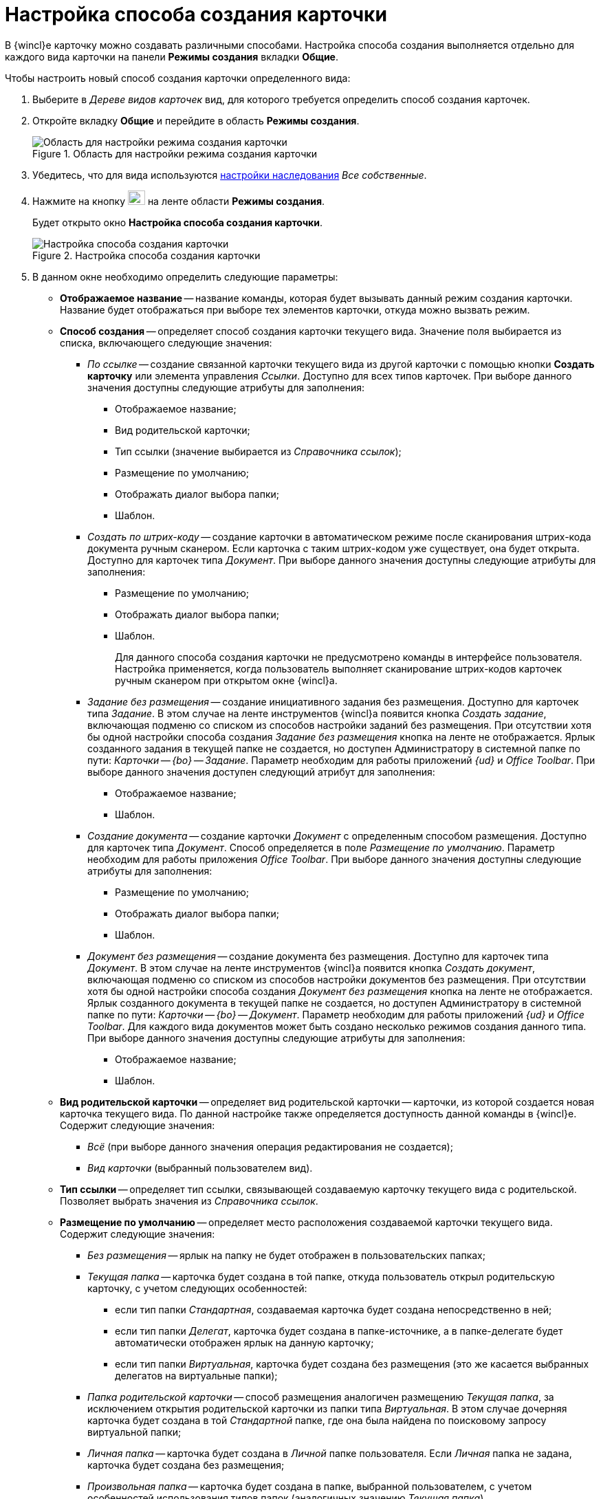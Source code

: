 = Настройка способа создания карточки

В {wincl}е карточку можно создавать различными способами. Настройка способа создания выполняется отдельно для каждого вида карточки на панели *Режимы создания* вкладки *Общие*.

.Чтобы настроить новый способ создания карточки определенного вида:
. Выберите в _Дереве видов карточек_ вид, для которого требуется определить способ создания карточек.
. Откройте вкладку *Общие* и перейдите в область *Режимы создания*.
+
.Область для настройки режима создания карточки
image::cSub_Area_CreateModes_1.png[Область для настройки режима создания карточки]
+
. Убедитесь, что для вида используются xref:cSub_Common_Inheritance.adoc[настройки наследования] _Все собственные_.
. Нажмите на кнопку image:buttons/cSub_Add.png[image,width=25,height=21] на ленте области *Режимы создания*.
+
Будет открыто окно *Настройка способа создания карточки*.
+
.Настройка способа создания карточки
image::cSub_Set_CardCreateMode.png[Настройка способа создания карточки]
+
. В данном окне необходимо определить следующие параметры:
+
* *Отображаемое название* -- название команды, которая будет вызывать данный режим создания карточки. Название будет отображаться при выборе тех элементов карточки, откуда можно вызвать режим.
* *Способ создания* -- определяет способ создания карточки текущего вида. Значение поля выбирается из списка, включающего следующие значения:
+
** _По ссылке_ -- создание связанной карточки текущего вида из другой карточки с помощью кнопки *Создать карточку* или элемента управления _Ссылки_. Доступно для всех типов карточек. При выборе данного значения доступны следующие атрибуты для заполнения:
+
*** Отображаемое название;
*** Вид родительской карточки;
*** Тип ссылки (значение выбирается из _Справочника ссылок_);
*** Размещение по умолчанию;
*** Отображать диалог выбора папки;
*** Шаблон.
+
** _Создать по штрих-коду_ -- создание карточки в автоматическом режиме после сканирования штрих-кода документа ручным сканером. Если карточка с таким штрих-кодом уже существует, она будет открыта. Доступно для карточек типа _Документ_. При выборе данного значения доступны следующие атрибуты для заполнения:
+
*** Размещение по умолчанию;
*** Отображать диалог выбора папки;
*** Шаблон.
+
Для данного способа создания карточки не предусмотрено команды в интерфейсе пользователя. Настройка применяется, когда пользователь выполняет сканирование штрих-кодов карточек ручным сканером при открытом окне {wincl}а.
+
** _Задание без размещения_ -- создание инициативного задания без размещения. Доступно для карточек типа _Задание_. В этом случае на ленте инструментов {wincl}а появится кнопка _Создать задание_, включающая подменю со списком из способов настройки заданий без размещения. При отсутствии хотя бы одной настройки способа создания _Задание без размещения_ кнопка на ленте не отображается. Ярлык созданного задания в текущей папке не создается, но доступен Администратору в системной папке по пути: _Карточки -- {bo} -- Задание_. Параметр необходим для работы приложений _{ud}_ и _Office Toolbar_. При выборе данного значения доступен следующий атрибут для заполнения:
+
*** Отображаемое название;
*** Шаблон.
+
** _Создание документа_ -- создание карточки _Документ_ с определенным способом размещения. Доступно для карточек типа _Документ_. Способ определяется в поле _Размещение по умолчанию_. Параметр необходим для работы приложения _Office Toolbar_. При выборе данного значения доступны следующие атрибуты для заполнения:
+
*** Размещение по умолчанию;
*** Отображать диалог выбора папки;
*** Шаблон.
+
** _Документ без размещения_ -- создание документа без размещения. Доступно для карточек типа _Документ_. В этом случае на ленте инструментов {wincl}а появится кнопка _Создать документ_, включающая подменю со списком из способов настройки документов без размещения. При отсутствии хотя бы одной настройки способа создания _Документ без размещения_ кнопка на ленте не отображается. Ярлык созданного документа в текущей папке не создается, но доступен Администратору в системной папке по пути: _Карточки -- {bo} -- Документ_. Параметр необходим для работы приложений _{ud}_ и _Office Toolbar_. Для каждого вида документов может быть создано несколько режимов создания данного типа. При выборе данного значения доступны следующие атрибуты для заполнения:
+
*** Отображаемое название;
*** Шаблон.
+
* *Вид родительской карточки* -- определяет вид родительской карточки -- карточки, из которой создается новая карточка текущего вида. По данной настройке также определяется доступность данной команды в {wincl}е. Содержит следующие значения:
** _Всё_ (при выборе данного значения операция редактирования не создается);
** _Вид карточки_ (выбранный пользователем вид).
+
* *Тип ссылки* -- определяет тип ссылки, связывающей создаваемую карточку текущего вида с родительской. Позволяет выбрать значения из _Справочника ссылок_.
* *Размещение по умолчанию* -- определяет место расположения создаваемой карточки текущего вида. Содержит следующие значения:
+
** _Без размещения_ -- ярлык на папку не будет отображен в пользовательских папках;
** _Текущая папка_ -- карточка будет создана в той папке, откуда пользователь открыл родительскую карточку, с учетом следующих особенностей:
+
*** если тип папки _Стандартная_, создаваемая карточка будет создана непосредственно в ней;
*** если тип папки _Делегат_, карточка будет создана в папке-источнике, а в папке-делегате будет автоматически отображен ярлык на данную карточку;
*** если тип папки _Виртуальная_, карточка будет создана без размещения (это же касается выбранных делегатов на виртуальные папки);
+
** _Папка родительской карточки_ -- способ размещения аналогичен размещению _Текущая папка_, за исключением открытия родительской карточки из папки типа _Виртуальная_. В этом случае дочерняя карточка будет создана в той _Стандартной_ папке, где она была найдена по поисковому запросу виртуальной папки;
** _Личная папка_ -- карточка будет создана в _Личной_ папке пользователя. Если _Личная_ папка не задана, карточка будет создана без размещения;
** _Произвольная папка_ -- карточка будет создана в папке, выбранной пользователем, с учетом особенностей использования типов папок (аналогичных значению _Текущая папка_).
+
[NOTE]
====
Если родительская карточка была открыта из виртуальной папки, новая карточка будет создана без размещения независимо от указанного в настройках способа создания.
====
+
* *Отображать диалог выбора папки* -- при выставленном флаге будет открываться окно для выбора папки, в которой будут создаваться карточки. Используется для варианта размещения _Произвольная папка_.
* *Шаблон* -- определяет шаблон карточки для создаваемой карточки текущего вида. Выбор значений производится из шаблонов, доступных для выбора в {wincl}е;
* *Операция редактирования* -- определяет операцию редактирования для вида, указанного в поле *Вид родительской карточки*. Поле активно только при выборе в поле *Вид родительской карточки* любого значения, кроме _Все_. Выбор значений производится из списка операций редактирования выбранного вида карточки. При необходимости может быть создана новая операция редактирования. Для создания операции необходимо нажать на кнопку image:buttons/cSub_add_into_field.png[image]. При этом будет открыто окно *Новая операция*. Описание создания операций редактирования содержится в _Справочнике состояний_.
* *Отображать команду* -- при выставленном флаге на ленте карточки появится кнопка _Создание карточки._ Выпадающий список данной кнопки будет содержать команды, названия которых указаны в поле *Отображаемое название*, и для которых установлен флаг в поле *Отображать команду*. Настройка актуальна, если указан конкретный вид родительской карточки в поле *Вид родительской карточки*. При отсутствии флага способ создания будет активен, но кнопка для создания карточки создаваемого вида не будет отображаться в пользовательском интерфейсе.
. После того, как все необходимые параметры будут заданы, необходимо нажать на кнопку *ОК*.
+
При создании настройки пользователем, в _Справочнике состояний_ будет сформирована операция редактирования для соответствующего вида карточки. Название операции будет соответствовать названию в таблице настроек для карточки. По умолчанию операция доступна во всех состояниях. Настройка ограничений по доступности текущей операции в автомате состояний, ролевой модели должна производиться пользователем самостоятельно. Также в _Конструкторе разметок_ операции могут быть связаны с определенными элементами интерфейса. При выборе в поле *Вид родительской карточки* значения _Все_, операция редактирования не формируется.+
+
.Отображение нового режима создания карточки
image::cSub_Area_CreateModes_ex.png[Отображение нового режима создания карточки]
